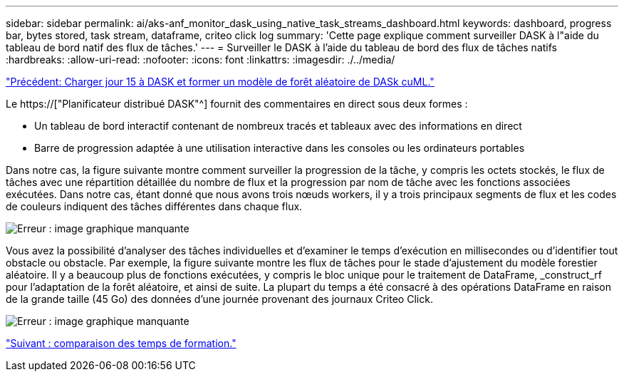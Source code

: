 ---
sidebar: sidebar 
permalink: ai/aks-anf_monitor_dask_using_native_task_streams_dashboard.html 
keywords: dashboard, progress bar, bytes stored, task stream, dataframe, criteo click log 
summary: 'Cette page explique comment surveiller DASK à l"aide du tableau de bord natif des flux de tâches.' 
---
= Surveiller le DASK à l'aide du tableau de bord des flux de tâches natifs
:hardbreaks:
:allow-uri-read: 
:nofooter: 
:icons: font
:linkattrs: 
:imagesdir: ./../media/


link:aks-anf_load_day_15_in_dask_and_train_a_dask_cuml_random_forest_model.html["Précédent: Charger jour 15 à DASK et former un modèle de forêt aléatoire de DASk cuML."]

[role="lead"]
Le https://["Planificateur distribué DASK"^] fournit des commentaires en direct sous deux formes :

* Un tableau de bord interactif contenant de nombreux tracés et tableaux avec des informations en direct
* Barre de progression adaptée à une utilisation interactive dans les consoles ou les ordinateurs portables


Dans notre cas, la figure suivante montre comment surveiller la progression de la tâche, y compris les octets stockés, le flux de tâches avec une répartition détaillée du nombre de flux et la progression par nom de tâche avec les fonctions associées exécutées. Dans notre cas, étant donné que nous avons trois nœuds workers, il y a trois principaux segments de flux et les codes de couleurs indiquent des tâches différentes dans chaque flux.

image:aks-anf_image13.png["Erreur : image graphique manquante"]

Vous avez la possibilité d'analyser des tâches individuelles et d'examiner le temps d'exécution en millisecondes ou d'identifier tout obstacle ou obstacle. Par exemple, la figure suivante montre les flux de tâches pour le stade d'ajustement du modèle forestier aléatoire. Il y a beaucoup plus de fonctions exécutées, y compris le bloc unique pour le traitement de DataFrame, _construct_rf pour l'adaptation de la forêt aléatoire, et ainsi de suite. La plupart du temps a été consacré à des opérations DataFrame en raison de la grande taille (45 Go) des données d'une journée provenant des journaux Criteo Click.

image:aks-anf_image14.png["Erreur : image graphique manquante"]

link:aks-anf_training_time_comparison.html["Suivant : comparaison des temps de formation."]
